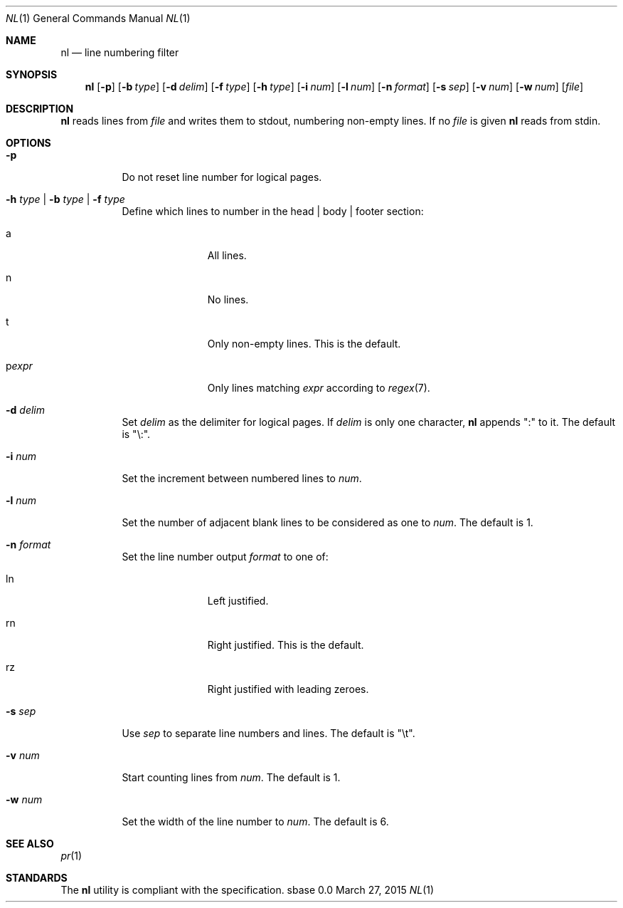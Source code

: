 .Dd March 27, 2015
.Dt NL 1
.Os sbase 0.0
.Sh NAME
.Nm nl
.Nd line numbering filter
.Sh SYNOPSIS
.Nm
.Op Fl p
.Op Fl b Ar type
.Op Fl d Ar delim
.Op Fl f Ar type
.Op Fl h Ar type
.Op Fl i Ar num
.Op Fl l Ar num
.Op Fl n Ar format
.Op Fl s Ar sep
.Op Fl v Ar num
.Op Fl w Ar num
.Op Ar file
.Sh DESCRIPTION
.Nm
reads lines from
.Ar file
and writes them to stdout, numbering non-empty lines.
If no
.Ar file
is given
.Nm
reads from stdin.
.Sh OPTIONS
.Bl -tag -width Ds
.It Fl p
Do not reset line number for logical pages.
.It Fl h Ar type | Fl b Ar type | Fl f Ar type
Define which lines to number in the head | body | footer section:
.Bl -tag -width pstringXX
.It a
All lines.
.It n
No lines.
.It t
Only non-empty lines. This is the default.
.It p Ns Ar expr
Only lines matching
.Ar expr
according to
.Xr regex 7 .
.El
.It Fl d Ar delim
Set
.Ar delim
as the delimiter for logical pages. If
.Ar delim
is only one character,
.Nm
appends ":" to it. The default is "\e:".
.It Fl i Ar num
Set the increment between numbered lines to
.Ar num .
.It Fl l Ar num
Set the number of adjacent blank lines to be considered as one to
.Ar num .
The default is 1.
.It Fl n Ar format
Set the line number output
.Ar format
to one of:
.Bl -tag -width pstringXX
.It ln
Left justified.
.It rn
Right justified. This is the default.
.It rz
Right justified with leading zeroes.
.El
.It Fl s Ar sep
Use
.Ar sep
to separate line numbers and lines. The default is "\et".
.It Fl v Ar num
Start counting lines from
.Ar num .
The default is 1.
.It Fl w Ar num
Set the width of the line number to
.Ar num .
The default is 6.
.El
.Sh SEE ALSO
.Xr pr 1
.Sh STANDARDS
The
.Nm
utility is compliant with the
.St -p1003.1-2013
specification.
